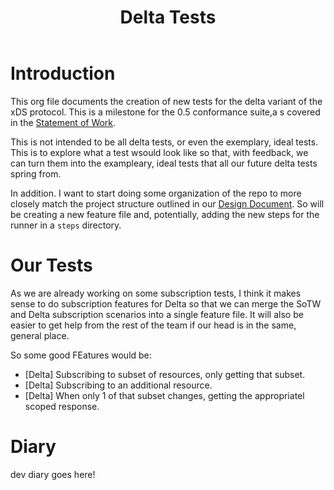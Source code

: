 #+TITLE: Delta Tests

* Introduction
This org file documents the creation of new tests for the delta variant of the xDS protocol.
This is a milestone for the 0.5 conformance suite,a s covered in the [[https://docs.google.com/document/d/17E3k4fGJedVISCudrW4Kgzf89gvIIhAdZnJmo6pMVlA/edit][Statement of Work]].

This is not intended to be all delta tests, or even the exemplary, ideal tests.
This is to explore what a test wsould look like so that, with feedback, we can
turn them into the exampleary, ideal tests that all our future delta tests
spring from.

In addition. I want to start doing some organization of the repo to more closely
match the project structure outlined in our [[https://github.com/ii/xds-test-harness/pull/9][Design Document]]. So will be creating
a new feature file and, potentially, adding the new steps for the runner in a =steps= directory.

* Our Tests
As we are already working on some subscription tests, I think it makes sense to
do subscription features for Delta so that we can merge the SoTW and Delta
subscription scenarios into a single feature file. It will also be easier to get
help from the rest of the team if our head is in the same, general place.

So some good FEatures would be:
- [Delta] Subscribing to subset of resources, only getting that subset.
- [Delta] Subscribing to an additional resource.
- [Delta] When only 1 of that subset changes, getting the appropriatel scoped response.

* Diary
dev diary goes here!
